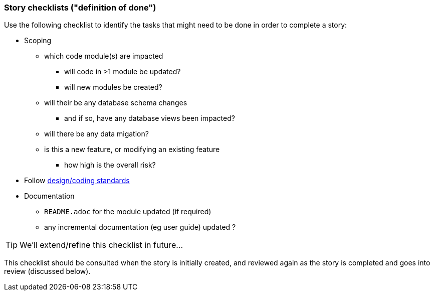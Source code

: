 === Story checklists ("definition of done")

Use the following checklist to identify the tasks that might need to be done in order to complete a story:

* Scoping
** which code module(s) are impacted
*** will code in >1 module be updated?
*** will new modules be created?
** will their be any database schema changes
*** and if so, have any database views been impacted?
** will there be any data migation?
** is this a new feature, or modifying an existing feature
*** how high is the overall risk?
* Follow xref:_design-coding-standards[design/coding standards]
* Documentation
** `README.adoc` for the module updated (if required)
** any incremental documentation (eg user guide) updated ?


[TIP]
====
We'll extend/refine this checklist in future...
====

This checklist should be consulted when the story is initially created, and reviewed again as the story is completed and goes into review (discussed below).


